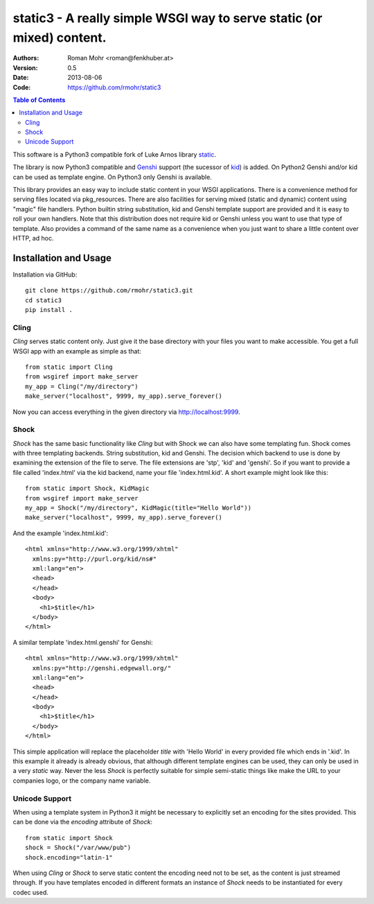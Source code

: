 .. -*- mode: rst; coding: utf-8 -*-

static3 - A really simple WSGI way to serve static (or mixed) content.
====================================================================================

:Authors: Roman Mohr <roman@fenkhuber.at>
:Version: 0.5
:Date: 2013-08-06
:Code: https://github.com/rmohr/static3

.. contents:: Table of Contents
  :backlinks: top

This software is a Python3 compatible fork of Luke Arnos library static_.

The library is now Python3 compatible and Genshi_ support (the sucessor of
kid_) is added. On Python2 Genshi and/or kid can be used as template engine. On
Python3 only Genshi is available.

This library provides an easy way to include static content
in your WSGI applications. There is a convenience method for serving
files located via pkg_resources. There are also facilities for serving
mixed (static and dynamic) content using "magic" file handlers.
Python builtin string substitution, kid and Genshi template support are provided
and it is easy to roll your own handlers. Note that this distribution
does not require kid or Genshi unless you want to use that type of template. Also
provides a command of the same name as a convenience when you just want
to share a little content over HTTP, ad hoc.

Installation and Usage
----------------------

Installation via GitHub::

    git clone https://github.com/rmohr/static3.git
    cd static3
    pip install .

Cling
^^^^^

`Cling` serves static content only. Just give it the base directory with your
files you want to make accessible. You get a full WSGI app with an example as
simple as that::

    from static import Cling
    from wsgiref import make_server
    my_app = Cling("/my/directory")
    make_server("localhost", 9999, my_app).serve_forever()

Now you can access everything in the given directory via http://localhost:9999.

Shock
^^^^^

`Shock` has the same basic functionality like `Cling` but with Shock we can
also have some templating fun. Shock comes with three templating backends.
String substitution, kid and Genshi. The decision which backend to use is done
by examining the extension of the file to serve. The file extensions are 'stp',
'kid' and 'genshi'. So if you want to provide a file called 'index.html'  via
the kid backend, name your file 'index.html.kid'. A short example might look
like this::

    from static import Shock, KidMagic
    from wsgiref import make_server
    my_app = Shock("/my/directory", KidMagic(title="Hello World"))
    make_server("localhost", 9999, my_app).serve_forever()

And the example 'index.html.kid'::

    <html xmlns="http://www.w3.org/1999/xhtml" 
      xmlns:py="http://purl.org/kid/ns#" 
      xml:lang="en">
      <head>
      </head>
      <body>
        <h1>$title</h1>
      </body>
    </html>

A similar template 'index.html.genshi' for Genshi::

    <html xmlns="http://www.w3.org/1999/xhtml" 
      xmlns:py="http://genshi.edgewall.org/"
      xml:lang="en">
      <head>
      </head>
      <body>
        <h1>$title</h1>
      </body>
    </html>

This simple application will replace the placeholder `title` with 'Hello World'
in every provided file which ends in '.kid'.
In this example it already is already obvious, that although different template
engines can be used, they can only be used in a very `static` way. Never the
less `Shock` is perfectly suitable for simple semi-static things like make the
URL to your companies logo, or the company name variable.

Unicode Support
^^^^^^^^^^^^^^^

When using a template system in Python3 it might be necessary to explicitly
set an encoding for the sites provided. This can be done via the 
`encoding` attribute of `Shock`::

    from static import Shock
    shock = Shock("/var/www/pub")
    shock.encoding="latin-1"

When using `Cling` or `Shock` to serve static content the
encoding need not to be set, as the content is just streamed through.
If you have templates encoded in different formats an instance of
`Shock` needs to be instantiated for every codec used.

.. _static: https://pypi.python.org/pypi/static
.. _kid: https://pypi.python.org/pypi/kid
.. _Genshi: https://pypi.python.org/pypi/Genshi
